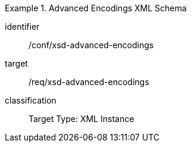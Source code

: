[conformance_class]
.Advanced Encodings XML Schema
====
[%metadata]
identifier:: /conf/xsd-advanced-encodings
target:: /req/xsd-advanced-encodings
classification:: Target Type: XML Instance
====

//include::./ATS_test1.adoc[]


